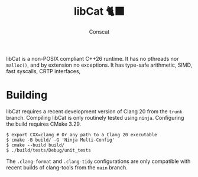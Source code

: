 #+TITLE: libCat 🐈‍⬛
#+AUTHOR: Conscat
#+OPTIONS: ^:{}
#+STARTUP: fold

libCat is a non-POSIX compliant C++26 runtime.
It has no pthreads nor =malloc()=, and by extension no exceptions.
It has type-safe arithmetic, SIMD, fast syscalls, CRTP interfaces,

* Building
libCat requires a recent development version of Clang 20 from the =trunk= branch.
Compiling libCat is only routinely tested using =ninja=.
Configuring the build requires CMake 3.29.
#+BEGIN_SRC
  $ export CXX=clang # Or any path to a Clang 20 executable
  $ cmake -B build/ -G 'Ninja Multi-Config'
  $ cmake --build build/
  $ ./build/tests/Debug/unit_tests
#+END_SRC

The =.clang-format= and =.clang-tidy= configurations are only compatible with recent builds of clang-tools from the =main= branch.
